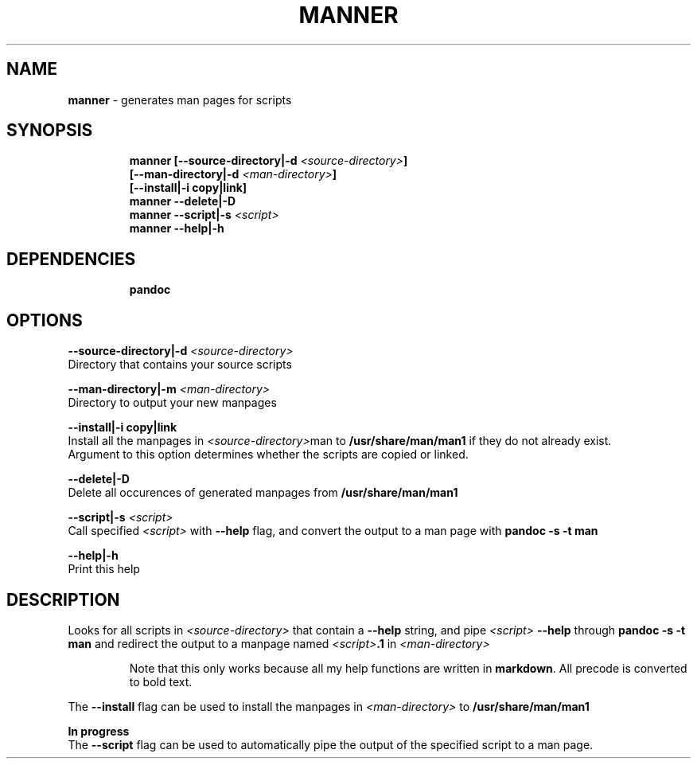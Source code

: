 .TH MANNER 1 2019\-11\-23 Linux "User Manuals"
.hy
.SH NAME
.PP
\f[B]manner\f[R] - generates man pages for scripts
.SH SYNOPSIS
.IP
.nf
\f[B]
manner [--source-directory|-d \fI<source-directory>\fP]
       [--man-directory|-d \fI<man-directory>\fP]
       [--install|-i copy|link]
manner --delete|-D
manner --script|-s \fI<script>\fP
manner --help|-h
\f[R]
.fi
.SH DEPENDENCIES
.IP
.nf
\f[B]
pandoc
\f[R]
.fi
.SH OPTIONS
.PP
\f[B]--source-directory|-d \fI<source-directory>\fP\f[R]
.PD 0
.P
.PD
Directory that contains your source scripts
.PP
\f[B]--man-directory|-m \fI<man-directory>\fP\f[R]
.PD 0
.P
.PD
Directory to output your new manpages
.PP
\f[B]--install|-i copy|link\f[R]
.PD 0
.P
.PD
Install all the manpages in \f[B]\fI<source-directory>\fP\f[R]man to
\f[B]/usr/share/man/man1\f[R] if they do not already exist.
.PD 0
.P
.PD
Argument to this option determines whether the scripts are copied or
linked.
.PP
\f[B]--delete|-D\f[R]
.PD 0
.P
.PD
Delete all occurences of generated manpages from
\f[B]/usr/share/man/man1\f[R]
.PP
\f[B]--script|-s \fI<script>\fP\f[R]
.PD 0
.P
.PD
Call specified \f[B]\fI<script>\fP\f[R] with \f[B]--help\f[R] flag, and
convert the output to a man page with \f[B]pandoc -s -t man\f[R]
.PP
\f[B]--help|-h\f[R]
.PD 0
.P
.PD
Print this help
.SH DESCRIPTION
.PP
Looks for all scripts in \f[B]\fI<source-directory>\fP\f[R] that contain a
\f[B]--help\f[R] string, and pipe \f[B]\fI<script>\fP --help\f[R] through
\f[B]pandoc -s -t man\f[R] and redirect the output to a manpage named
\f[B]\fI<script>\fP.1\f[R] in \f[B]\fI<man-directory>\fP\f[R]
.RS
.PP
Note that this only works because all my help functions are written in
\f[B]markdown\f[R].
All precode is converted to bold text.
.RE
.PP
The \f[B]--install\f[R] flag can be used to install the manpages in
\f[B]\fI<man-directory>\fP\f[R] to \f[B]/usr/share/man/man1\f[R]
.PP
\f[B]In progress\f[R]
.PD 0
.P
.PD
The \f[B]--script\f[R] flag can be used to automatically pipe the output
of the specified script to a man page.
